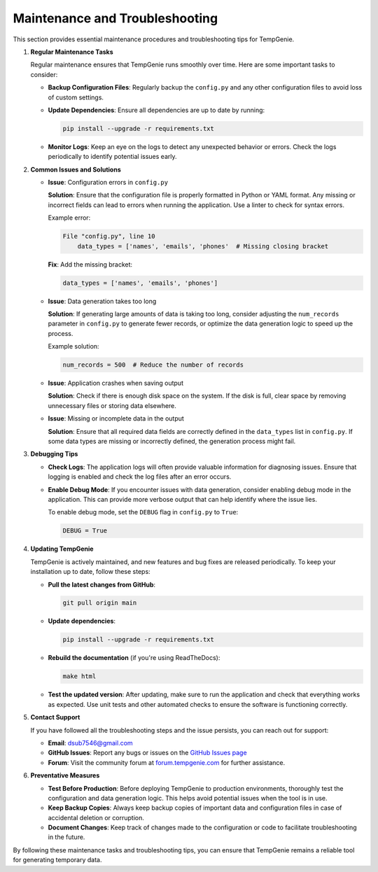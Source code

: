 Maintenance and Troubleshooting
===============================

This section provides essential maintenance procedures and troubleshooting tips for TempGenie.

1. **Regular Maintenance Tasks**

   Regular maintenance ensures that TempGenie runs smoothly over time. Here are some important tasks to consider:

   - **Backup Configuration Files**:
     Regularly backup the ``config.py`` and any other configuration files to avoid loss of custom settings.

   - **Update Dependencies**:
     Ensure all dependencies are up to date by running:

     .. code-block:: bash

         pip install --upgrade -r requirements.txt

   - **Monitor Logs**:
     Keep an eye on the logs to detect any unexpected behavior or errors. Check the logs periodically to identify potential issues early.

2. **Common Issues and Solutions**

   - **Issue**: Configuration errors in ``config.py``

     **Solution**:
     Ensure that the configuration file is properly formatted in Python or YAML format. Any missing or incorrect fields can lead to errors when running the application. Use a linter to check for syntax errors.

     Example error:

     .. code-block:: bash

         File "config.py", line 10
             data_types = ['names', 'emails', 'phones'  # Missing closing bracket

     **Fix**:
     Add the missing bracket:

     .. code-block:: python

         data_types = ['names', 'emails', 'phones']

   - **Issue**: Data generation takes too long

     **Solution**:
     If generating large amounts of data is taking too long, consider adjusting the ``num_records`` parameter in ``config.py`` to generate fewer records, or optimize the data generation logic to speed up the process.

     Example solution:

     .. code-block:: python

         num_records = 500  # Reduce the number of records

   - **Issue**: Application crashes when saving output

     **Solution**:
     Check if there is enough disk space on the system. If the disk is full, clear space by removing unnecessary files or storing data elsewhere.

   - **Issue**: Missing or incomplete data in the output

     **Solution**:
     Ensure that all required data fields are correctly defined in the ``data_types`` list in ``config.py``. If some data types are missing or incorrectly defined, the generation process might fail.

3. **Debugging Tips**

   - **Check Logs**:
     The application logs will often provide valuable information for diagnosing issues. Ensure that logging is enabled and check the log files after an error occurs.

   - **Enable Debug Mode**:
     If you encounter issues with data generation, consider enabling debug mode in the application. This can provide more verbose output that can help identify where the issue lies.

     To enable debug mode, set the ``DEBUG`` flag in ``config.py`` to ``True``:

     .. code-block:: python

         DEBUG = True

4. **Updating TempGenie**

   TempGenie is actively maintained, and new features and bug fixes are released periodically. To keep your installation up to date, follow these steps:

   - **Pull the latest changes from GitHub**:

     .. code-block:: bash

         git pull origin main

   - **Update dependencies**:

     .. code-block:: bash

         pip install --upgrade -r requirements.txt

   - **Rebuild the documentation** (if you're using ReadTheDocs):

     .. code-block:: bash

         make html

   - **Test the updated version**:
     After updating, make sure to run the application and check that everything works as expected. Use unit tests and other automated checks to ensure the software is functioning correctly.

5. **Contact Support**

   If you have followed all the troubleshooting steps and the issue persists, you can reach out for support:

   - **Email**: dsub7546@gmail.com
   - **GitHub Issues**: Report any bugs or issues on the `GitHub Issues page <https://github.com/DaeSeob01/TempGenie/issues>`_
   - **Forum**: Visit the community forum at `forum.tempgenie.com <https://forum.tempgenie.com>`_ for further assistance.

6. **Preventative Measures**

   - **Test Before Production**:
     Before deploying TempGenie to production environments, thoroughly test the configuration and data generation logic. This helps avoid potential issues when the tool is in use.

   - **Keep Backup Copies**:
     Always keep backup copies of important data and configuration files in case of accidental deletion or corruption.

   - **Document Changes**:
     Keep track of changes made to the configuration or code to facilitate troubleshooting in the future.

By following these maintenance tasks and troubleshooting tips, you can ensure that TempGenie remains a reliable tool for generating temporary data.
